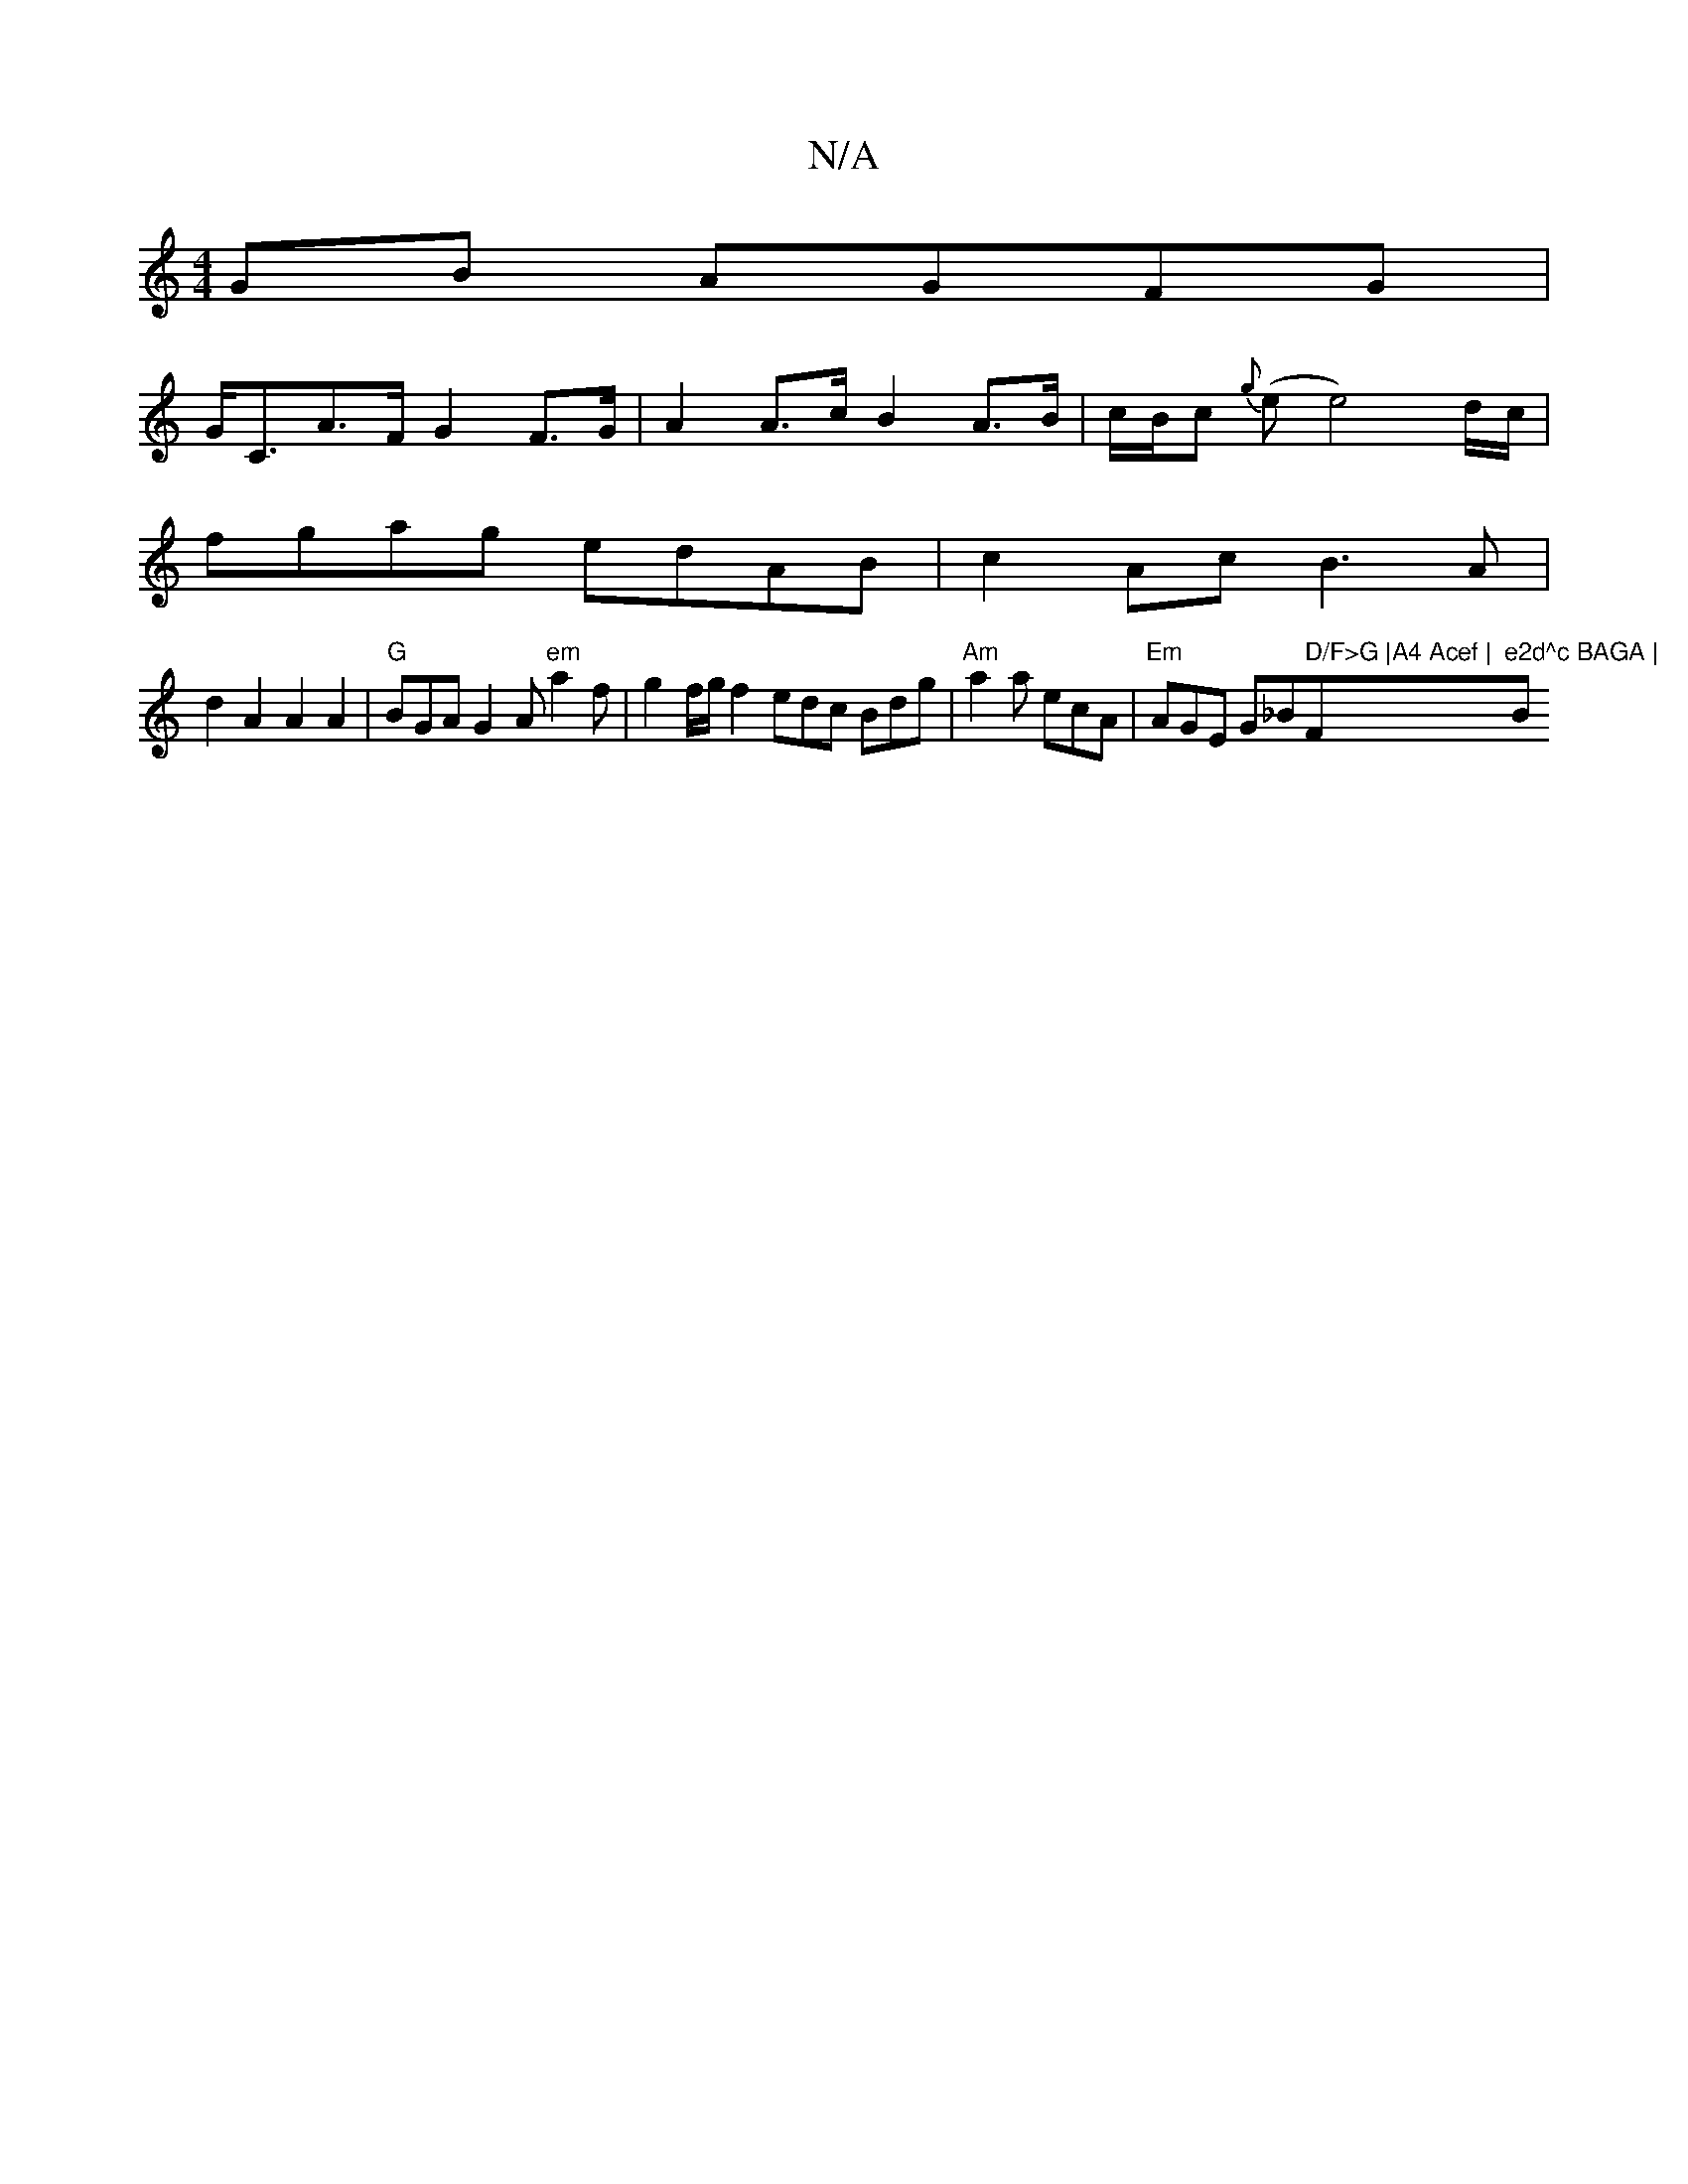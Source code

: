 X:1
T:N/A
M:4/4
R:N/A
K:Cmajor
GB AGFG |
G<CA>F G2 F>G|A2A>c B2 A>B | c/2B/2c {g}(e e4) d/c/ |
fgag edAB |c2 Ac B3A |
d2 A2 A2 A2 | "G"BGA G2A "em"a2f|g2 f/g/ f2 edc Bdg |"Am"a2a ecA |"Em"AGE G_B" D/F>G |A4 Acef |"F"e2d^c BAGA |"Bm